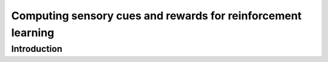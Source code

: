 ############################################################################################
Computing sensory cues and rewards for reinforcement learning
############################################################################################

************************************************************
Introduction
************************************************************



